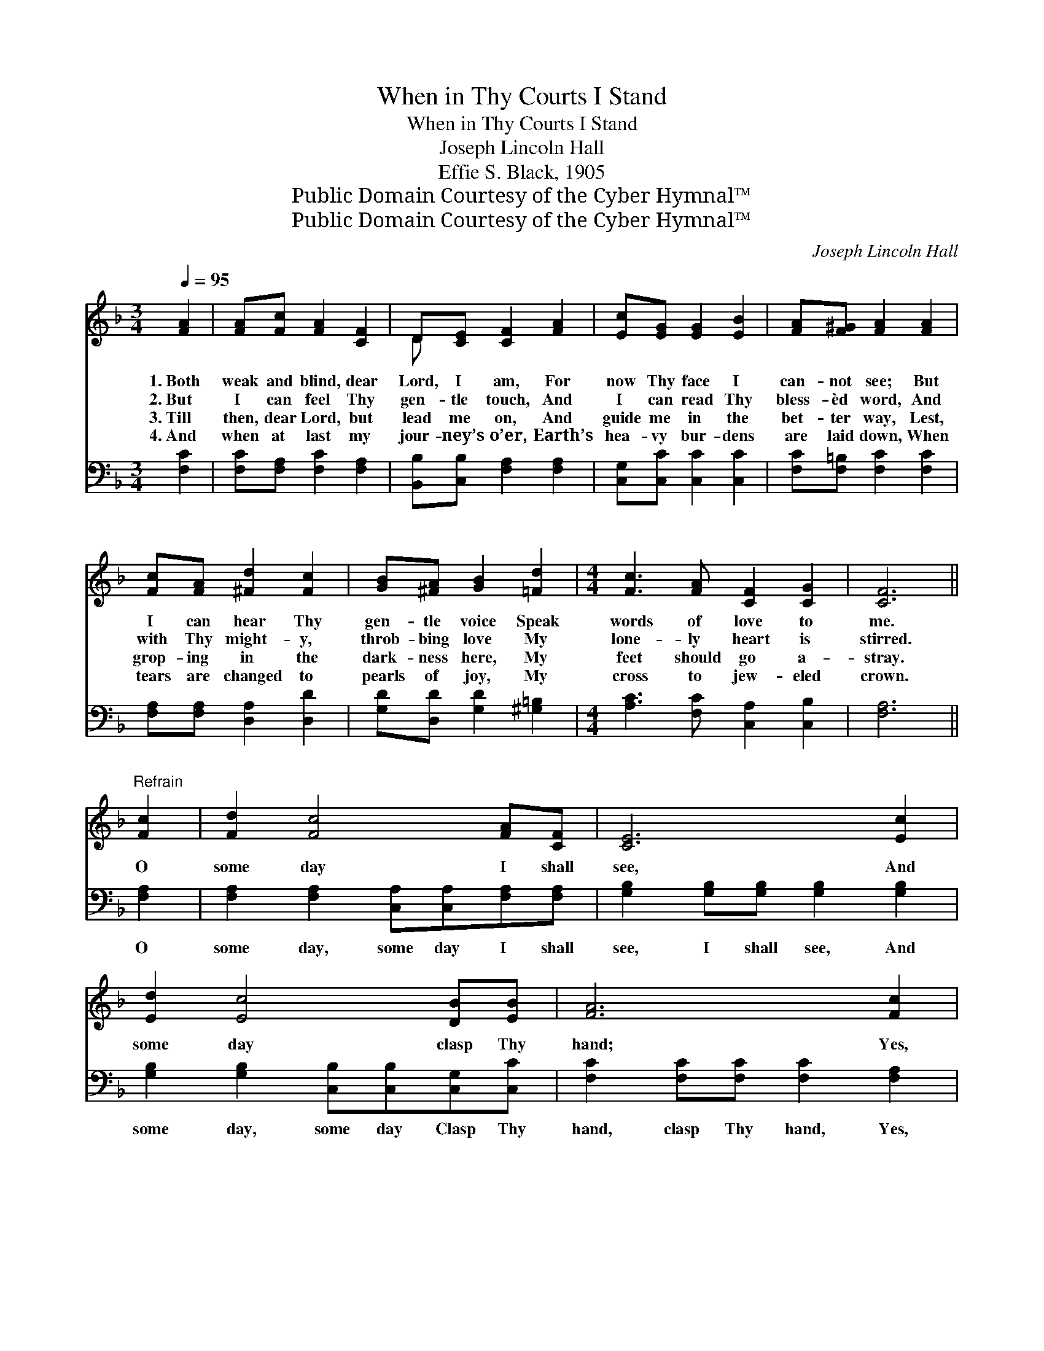 X:1
T:When in Thy Courts I Stand
T:When in Thy Courts I Stand
T:Joseph Lincoln Hall
T:Effie S. Black, 1905
T:Public Domain Courtesy of the Cyber Hymnal™
T:Public Domain Courtesy of the Cyber Hymnal™
C:Joseph Lincoln Hall
Z:Public Domain
Z:Courtesy of the Cyber Hymnal™
%%score ( 1 2 ) 3
L:1/8
Q:1/4=95
M:3/4
K:F
V:1 treble 
V:2 treble 
V:3 bass 
V:1
 [FA]2 | [FA][Fc] [FA]2 [CF]2 | D[CE] [CF]2 [FA]2 | [Ec][EG] [EG]2 [EB]2 | [FA][F^G] [FA]2 [FA]2 | %5
w: 1.~Both|weak and blind, dear|Lord, I am, For|now Thy face I|can- not see; But|
w: 2.~But|I can feel Thy|gen- tle touch, And|I can read Thy|bless- èd word, And|
w: 3.~Till|then, dear Lord, but|lead me on, And|guide me in the|bet- ter way, Lest,|
w: 4.~And|when at last my|jour- ney’s o’er, Earth’s|hea- vy bur- dens|are laid down, When|
 [Fc][FA] [^Fd]2 [Fc]2 | [GB][^FA] [GB]2 [=Fd]2 |[M:4/4] [Fc]3 [FA] [CF]2 [CG]2 | [CF]6 || %9
w: I can hear Thy|gen- tle voice Speak|words of love to|me.|
w: with Thy might- y,|throb- bing love My|lone- ly heart is|stirred.|
w: grop- ing in the|dark- ness here, My|feet should go a-|stray.|
w: tears are changed to|pearls of joy, My|cross to jew- eled|crown.|
"^Refrain" [Fc]2 | [Fd]2 [Fc]4 [FA][CF] | [CE]6 [Ec]2 | [Ed]2 [Ec]4 [DB][EB] | [FA]6 [Fc]2 | %14
w: |||||
w: O|some day I shall|see, And|some day clasp Thy|hand; Yes,|
w: |||||
w: |||||
 [Fd]2 [Fc]4 [_EA][Ec] | [DB]6 [Fd]2 | [Fc]3 [FA] [CF]2 [CG]2 | [CF]6 |] %18
w: ||||
w: some day see Thy|face, When|in Thy courts I|stand.|
w: ||||
w: ||||
V:2
 x2 | x6 | D x5 | x6 | x6 | x6 | x6 |[M:4/4] x8 | x6 || x2 | x8 | x8 | x8 | x8 | x8 | x8 | x8 | %17
 x6 |] %18
V:3
 [F,C]2 | [F,C][F,A,] [F,C]2 [F,A,]2 | [B,,B,][C,B,] [F,A,]2 [F,A,]2 | [C,G,][C,C] [C,C]2 [C,C]2 | %4
w: ~|~ ~ ~ ~|~ ~ ~ ~|~ ~ ~ ~|
 [F,C][F,=B,] [F,C]2 [F,C]2 | [F,A,][F,A,] [D,A,]2 [D,D]2 | [G,D][D,D] [G,D]2 [^G,=B,]2 | %7
w: ~ ~ ~ ~|~ ~ ~ ~|~ ~ ~ ~|
[M:4/4] [A,C]3 [F,C] [C,A,]2 [C,B,]2 | [F,A,]6 || [F,A,]2 | %10
w: ~ ~ ~ ~|~|O|
 [F,A,]2 [F,A,]2 [C,A,][C,A,][F,A,][F,A,] | [G,B,]2 [G,B,][G,B,] [G,B,]2 [G,B,]2 | %12
w: some day, some day I shall|see, I shall see, And|
 [G,B,]2 [G,B,]2 [C,B,][C,B,][C,G,][C,C] | [F,C]2 [F,C][F,C] [F,C]2 [F,A,]2 | %14
w: some day, some day Clasp Thy|hand, clasp Thy hand, Yes,|
 [F,A,]2 [C,A,]2 [C,A,][C,A,][F,C][F,A,] | [B,,B,]2 [B,,B,][B,,B,] [B,,B,]2 [=B,,^G,]2 | %16
w: some day, some day See Thy|face, see Thy face, *|
 [C,A,]3 [C,C] [C,A,]2 [C,B,]2 | [F,A,]6 |] %18
w: ||

